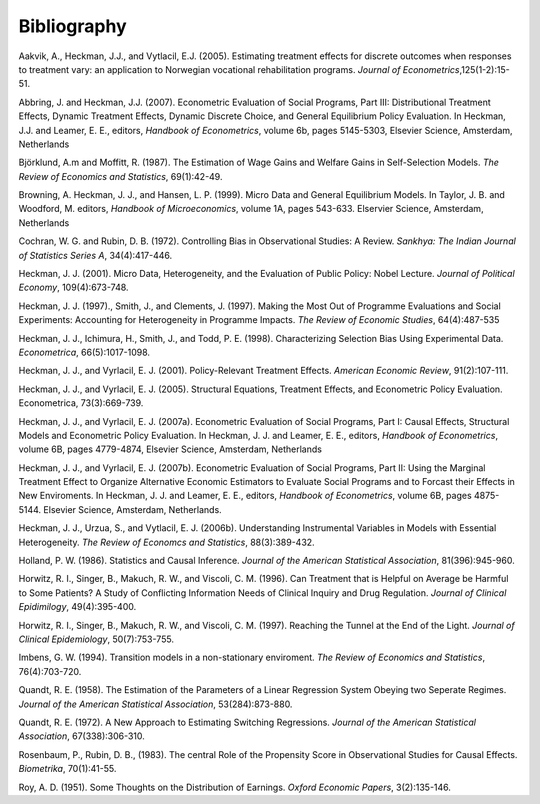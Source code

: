 Bibliography
============

Aakvik, A., Heckman, J.J., and Vytlacil, E.J. (2005). Estimating treatment effects for discrete outcomes when responses to treatment vary: an application to Norwegian vocational rehabilitation programs. *Journal of Econometrics*,125(1-2):15-51.

Abbring, J. and Heckman, J.J. (2007). Econometric Evaluation of Social Programs, Part III: Distributional Treatment Effects, Dynamic Treatment Effects, Dynamic Discrete Choice, and General Equilibrium Policy Evaluation. In Heckman, J.J. and Leamer, E. E., editors, *Handbook of Econometrics*, volume 6b, pages 5145-5303, Elsevier Science, Amsterdam, Netherlands

Björklund, A.m and Moffitt, R. (1987). The Estimation of Wage Gains and Welfare Gains in Self-Selection Models. *The Review of Economics and Statistics*, 69(1):42-49.

Browning, A. Heckman, J. J., and Hansen, L. P. (1999). Micro Data and General Equilibrium Models. In Taylor, J. B. and Woodford, M. editors, *Handbook of Microeconomics*, volume 1A, pages 543-633. Elservier Science, Amsterdam, Netherlands

Cochran, W. G. and Rubin, D. B. (1972). Controlling Bias in Observational Studies: A Review. *Sankhya: The Indian Journal of Statistics Series A*, 34(4):417-446.

Heckman, J. J. (2001). Micro Data, Heterogeneity, and the Evaluation of Public Policy: Nobel Lecture. *Journal of Political Economy*, 109(4):673-748.

Heckman, J. J. (1997)., Smith, J., and Clements, J. (1997).  Making the Most Out of Programme Evaluations and Social Experiments: Accounting for Heterogeneity in Programme Impacts. *The Review of Economic Studies*, 64(4):487-535

Heckman, J. J., Ichimura, H., Smith, J., and Todd, P. E. (1998). Characterizing Selection Bias Using Experimental Data. *Econometrica*, 66(5):1017-1098.

Heckman, J. J., and Vyrlacil, E. J. (2001). Policy-Relevant Treatment Effects. *American Economic Review*, 91(2):107-111.

Heckman, J. J., and Vyrlacil, E. J. (2005). Structural Equations, Treatment Effects, and Econometric Policy Evaluation. Econometrica, 73(3):669-739.

Heckman, J. J., and Vyrlacil, E. J. (2007a). Econometric Evaluation of Social Programs, Part I: Causal Effects, Structural Models and Econometric Policy Evaluation. In Heckman, J. J. and Leamer, E. E., editors, *Handbook of Econometrics*, volume 6B, pages 4779-4874, Elsevier Science, Amsterdam, Netherlands

Heckman, J. J., and Vyrlacil, E. J. (2007b). Econometric Evaluation of Social Programs, Part II: Using the Marginal Treatment Effect to Organize Alternative Economic Estimators to Evaluate Social Programs and to Forcast their Effects in New Enviroments. In Heckman, J. J. and Leamer, E. E., editors, *Handbook of Econometrics*, volume 6B, pages 4875-5144. Elsevier Science, Amsterdam, Netherlands.

Heckman, J. J., Urzua, S., and Vytlacil, E. J. (2006b). Understanding Instrumental Variables in Models with Essential Heterogeneity. *The Review of Economcs and Statistics*, 88(3):389-432.

Holland, P. W. (1986). Statistics and Causal Inference. *Journal of the American Statistical Association*, 81(396):945-960.

Horwitz, R. I., Singer, B., Makuch, R. W., and Viscoli, C. M. (1996). Can Treatment that is Helpful on Average be Harmful to Some Patients? A Study of Conflicting Information Needs of Clinical Inquiry and Drug Regulation. *Journal of Clinical Epidimilogy*, 49(4):395-400.

Horwitz, R. I., Singer, B., Makuch, R. W., and Viscoli, C. M. (1997). Reaching the Tunnel at the End of the Light. *Journal of Clinical Epidemiology*, 50(7):753-755.

Imbens, G. W. (1994). Transition models in a non-stationary enviroment. *The Review of Economics and Statistics*, 76(4):703-720.

Quandt, R. E. (1958). The Estimation of the Parameters of a Linear Regression System Obeying two Seperate Regimes. *Journal of the American Statistical Association*, 53(284):873-880.

Quandt, R. E. (1972). A New Approach to Estimating Switching Regressions. *Journal of the American Statistical Association*, 67(338):306-310.

Rosenbaum, P., Rubin, D. B., (1983). The central Role of the Propensity Score in Observational Studies for Causal Effects. *Biometrika*, 70(1):41-55.

Roy, A. D. (1951). Some Thoughts on the Distribution of Earnings. *Oxford Economic Papers*, 3(2):135-146.
